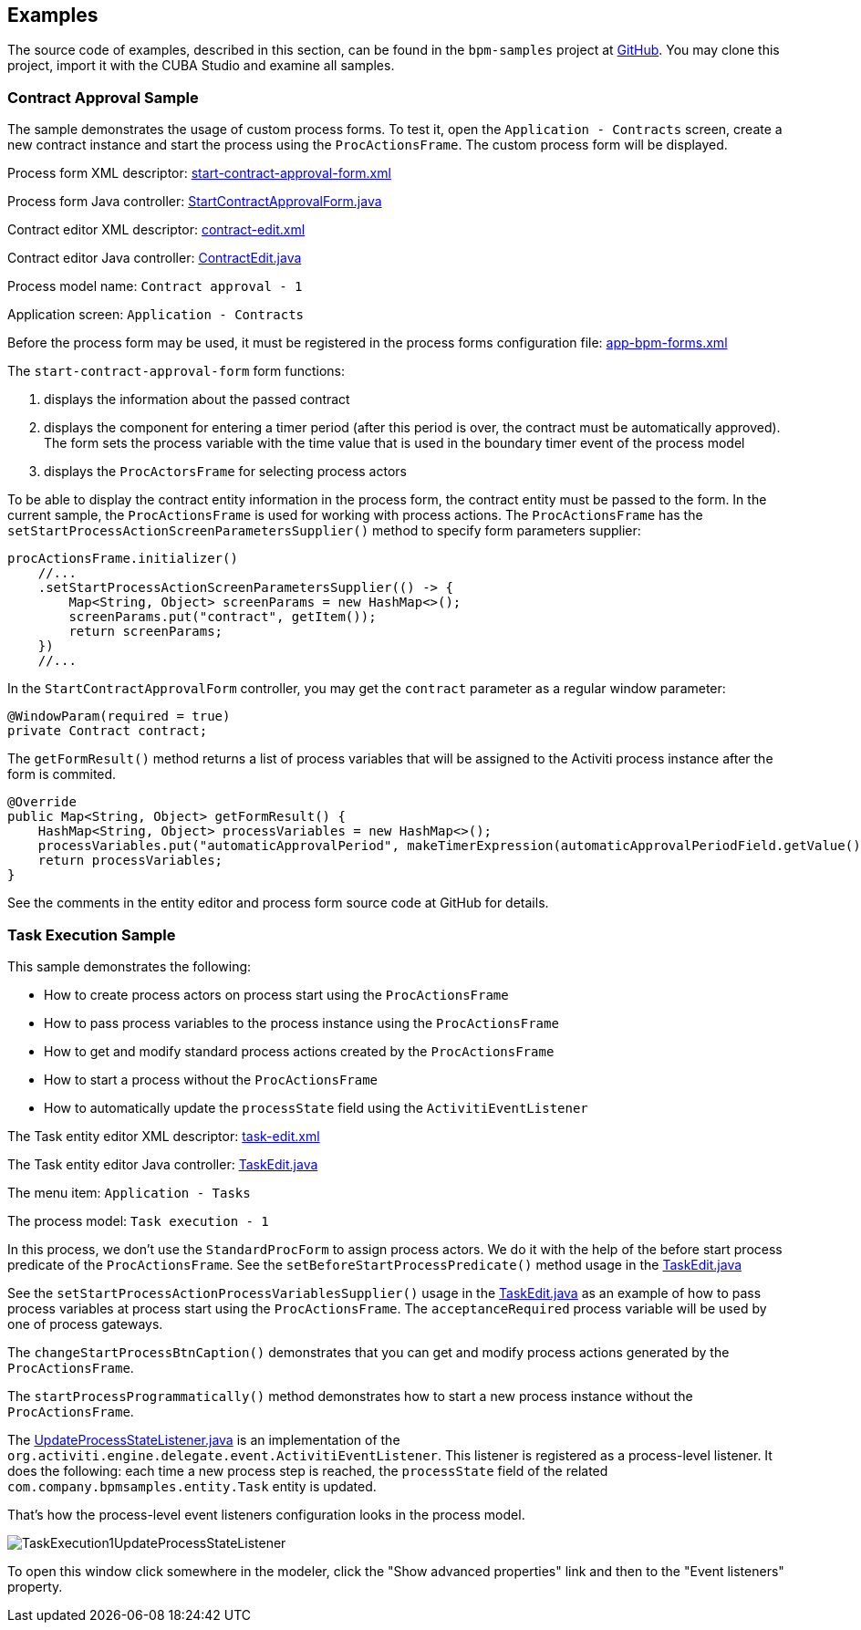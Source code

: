 [[examples]]
== Examples

The source code of examples, described in this section, can be found in the `bpm-samples` project at https://github.com/cuba-labs/bpm-samples[GitHub]. You may clone this project, import it with the CUBA Studio and examine all samples.

=== Contract Approval Sample

The sample demonstrates the usage of custom process forms. To test it, open the `Application - Contracts` screen, create a new contract instance and start the process using the `ProcActionsFrame`. The custom process form will be displayed.
 
Process form XML descriptor: https://github.com/cuba-labs/bpm-samples/blob/master/modules/web/src/com/company/bpmsamples/web/forms/contract/start-contract-approval-form.xml[start-contract-approval-form.xml]

Process form Java controller: https://github.com/cuba-labs/bpm-samples/blob/master/modules/web/src/com/company/bpmsamples/web/forms/contract/StartContractApprovalForm.java[StartContractApprovalForm.java]

Contract editor XML descriptor: https://github.com/cuba-labs/bpm-samples/blob/master/modules/web/src/com/company/bpmsamples/web/contract/contract-edit.xml[contract-edit.xml]

Contract editor Java controller: https://github.com/cuba-labs/bpm-samples/blob/master/modules/web/src/com/company/bpmsamples/web/contract/ContractEdit.java[ContractEdit.java]

Process model name: `Contract approval - 1`

Application screen: `Application - Contracts`

Before the process form may be used, it must be registered in the process forms configuration file: https://github.com/cuba-labs/bpm-samples/blob/master/modules/web/src/app-bpm-forms.xml[app-bpm-forms.xml]

The `start-contract-approval-form` form functions:
 
1. displays the information about the passed contract
1. displays the component for entering a timer period (after this period is over, the contract must be automatically approved). The form sets the process variable with the time value that is used in the boundary timer event of the process model
1. displays the `ProcActorsFrame` for selecting process actors
 
To be able to display the contract entity information in the process form, the contract entity must be passed to the form. In the current sample, the `ProcActionsFrame` is used for working with process actions. The `ProcActionsFrame` has the `setStartProcessActionScreenParametersSupplier()` method to specify form parameters supplier:

[source,java]
----
procActionsFrame.initializer()
    //...
    .setStartProcessActionScreenParametersSupplier(() -> {
        Map<String, Object> screenParams = new HashMap<>();
        screenParams.put("contract", getItem());
        return screenParams;
    })
    //...
----

In the `StartContractApprovalForm` controller, you may get the `contract` parameter as a regular window parameter:

[source,java]
----

@WindowParam(required = true)
private Contract contract;
----

The `getFormResult()` method returns a list of process variables that will be assigned to the Activiti process instance after the form is commited.

[source,java]
----
@Override
public Map<String, Object> getFormResult() {
    HashMap<String, Object> processVariables = new HashMap<>();
    processVariables.put("automaticApprovalPeriod", makeTimerExpression(automaticApprovalPeriodField.getValue()));
    return processVariables;
}
----

See the comments in the entity editor and process form source code at GitHub for details.

=== Task Execution Sample

This sample demonstrates the following:

* How to create process actors on process start using the `ProcActionsFrame`
* How to pass process variables to the process instance using the `ProcActionsFrame`
* How to get and modify standard process actions created by the `ProcActionsFrame`
* How to start a process without the `ProcActionsFrame`
* How to automatically update the `processState` field using the `ActivitiEventListener`

The Task entity editor XML descriptor: https://github.com/cuba-labs/bpm-samples/blob/master/modules/web/src/com/company/bpmsamples/web/task/task-edit.xml[task-edit.xml]

The Task entity editor Java controller: https://github.com/cuba-labs/bpm-samples/blob/master/modules/web/src/com/company/bpmsamples/web/task/TaskEdit.java[TaskEdit.java]

The menu item: `Application - Tasks`

The process model: `Task execution - 1`

In this process, we don't use the `StandardProcForm` to assign process actors. We do it with the help of the before start process predicate of the `ProcActionsFrame`. See the `setBeforeStartProcessPredicate()` method usage in the https://github.com/cuba-labs/bpm-samples/blob/master/modules/web/src/com/company/bpmsamples/web/task/TaskEdit.java[TaskEdit.java]

See the `setStartProcessActionProcessVariablesSupplier()` usage in the https://github.com/cuba-labs/bpm-samples/blob/master/modules/web/src/com/company/bpmsamples/web/task/TaskEdit.java[TaskEdit.java] as an example of how to pass process variables at process start using the `ProcActionsFrame`. The `acceptanceRequired` process variable will be used by one of process gateways.

The `changeStartProcessBtnCaption()` demonstrates that you can get and modify process actions generated by the `ProcActionsFrame`. 

The `startProcessProgrammatically()` method demonstrates how to start a new process instance without the `ProcActionsFrame`.

The https://github.com/cuba-labs/bpm-samples/blob/master/modules/core/src/com/company/bpmsamples/core/bpm/listeners/UpdateProcessStateListener.java[UpdateProcessStateListener.java] is an implementation of the `org.activiti.engine.delegate.event.ActivitiEventListener`. This listener is registered as a process-level listener. It does the following: each time a new process step is reached, the `processState` field of the related `com.company.bpmsamples.entity.Task` entity is updated.

That's how the process-level event listeners configuration looks in the process model.

image::TaskExecution1UpdateProcessStateListener.png[align="center"]

To open this window click somewhere in the modeler, click the "Show advanced properties" link and then to the "Event listeners" property.